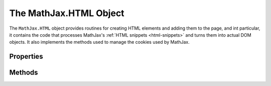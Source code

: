 .. _api-html:

***********************
The MathJax.HTML Object
***********************

The ``MathJax.HTML`` object provides routines for creating HTML
elements and adding them to the page, and int particular, it contains
the code that processes MathJax's :ref:`HTML snippets <html-snippets>`
and turns them into actual DOM objects.  It also implements the
methods used to manage the cookies used by MathJax.


Properties
==========

.. describe:: Cookie.prefix: "mjx"

    The prefix used for names of cookies stored by MathJax.

.. describe:: Cookie.expires: 365

    The expiration time (in days) for cookies created by MathJax.


Methods
=======

.. method:: Element(type[,attributes[,contents]])

    Creates a DOM element of the given type.  If `attributes` is
    non-``null``, it is an object that contains `key:value` pairs of
    attributes to set for the newly created element.  If `contents` is
    non-``null``, it is an :ref:`HTML snippet <html-snippets>` that
    describes the contents to create for the element.  For example

    .. code-block:: javascript

        var div = MathJax.HTML.Element(
	  "div",
	  {id: "MathDiv", style:{border:"1px solid", padding:"5px"}},
	  ["Here is math: $x+1$",["br"],"and a display $$x+1\\over x-1$$"]
	);

    :Parameters:
        - **type** --- node type to be created
        - **attributes** --- object specifying attributes to set
        - **contents** --- HTML snippet representing contents of node
    :Returns: the DOM element created    

.. method:: addElement(parent,type[,attributes[,content]])

    Creates a DOM element and appends it to the `parent` node
    provided.  It is equivalent to

    .. code-block:: javascript

        parent.appendChild(MathJax.HTML.Element(type,attributes,content))

    :Parameters:
        - **parent** --- the node where the element will be added
        - **attributes** --- object specifying attributes to set
        - **contents** --- HTML snippet representing contents of node
    :Returns: the DOM element created    

.. method:: TextNode(text)

    Creates a DOM text node with the given text as its content.

    :Parameters:
        - **text** --- the text for the node
    :Returns: the new text node

.. method:: addText(parent,text)

    Creates a DOM text node with the given text and appends it to the
    `parent` node.

    :Parameters:
        - **parent** --- the node where the text will be added
        - **text** --- the text for the new node
    :Returns: the new text node

.. describe:: Cookie.Set(name,data)

    Creates a MathJax cookie using the ``MathJax.HTML.Cookie.prefix``
    and the `name` as the cookie name, and the `key:value` pairs in
    the `data` object as the data for the cookie.  For example,

    .. code-block:: javascript

        MathJax.HTML.Cookie.Set("test",{x:42, y:"It Works!"});

    will create a cookie named "mjx:test" that stores the values of
    ``x`` and ``y`` provided in the `data` object.  This data can be
    retrieved using the :meth:`MathJax.HTML.Cookie.Get()` method
    discussed below.

    :Parameters:
        - **name** --- the name that identifies the coookie
        - **data** --- object containing the data to store in the cookie
    :Returns: ``null``

.. describe:: Cookie.Get(name[,obj])

    Looks up the data for the cookie named `name` and merges the data
    into the given `obj` object, or returns a new object containing
    the data.  For instance, given the cookie stored by the example
    above, 

    .. code-block:: javascript

        var data = MathJax.HTML.Cookie.Get("test");

    would set ``data`` to ``{x:42, y:"It Works!"}``, while

    .. code-block:: javascript

        var data = {x:10, z:"Safe"};
	MathJax.HTML.Cookie.Get("test",data);

    would leave ``data`` as ``{x:42, y:"It Works!", z:"Safe"}``.
